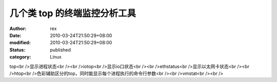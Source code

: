 
几个类 top 的终端监控分析工具
##################################


:author: rex
:date: 2010-03-24T21:50:29+08:00
:modified: 2010-03-24T21:50:29+08:00
:status: published
:category: Linux


top<br />显示进程状态<br /><br />iotop<br />显示io口状态<br /><br />ethstatus<br />显示以太网卡状态<br /><br />htop<br />色彩辅助区分的top，同时能显示每个进程执行的命令行参数<br /><br />vmstat<br /><br />
